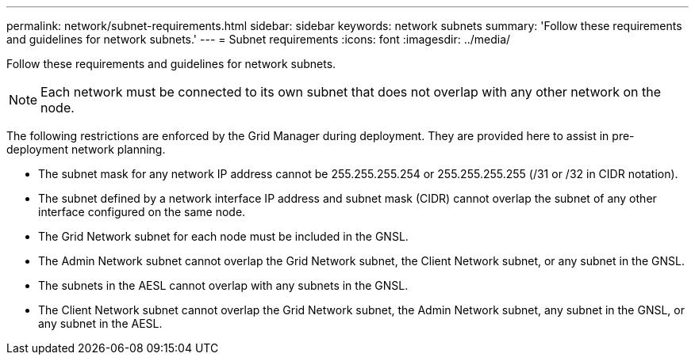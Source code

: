 ---
permalink: network/subnet-requirements.html
sidebar: sidebar
keywords: network subnets
summary: 'Follow these requirements and guidelines for network subnets.'
---
= Subnet requirements
:icons: font
:imagesdir: ../media/

[.lead]
Follow these requirements and guidelines for network subnets.

NOTE: Each network must be connected to its own subnet that does not overlap with any other network on the node.

The following restrictions are enforced by the Grid Manager during deployment. They are provided here to assist in pre-deployment network planning.

* The subnet mask for any network IP address cannot be 255.255.255.254 or 255.255.255.255 (/31 or /32 in CIDR notation).
* The subnet defined by a network interface IP address and subnet mask (CIDR) cannot overlap the subnet of any other interface configured on the same node.
* The Grid Network subnet for each node must be included in the GNSL.
* The Admin Network subnet cannot overlap the Grid Network subnet, the Client Network subnet, or any subnet in the GNSL.
* The subnets in the AESL cannot overlap with any subnets in the GNSL.
* The Client Network subnet cannot overlap the Grid Network subnet, the Admin Network subnet, any subnet in the GNSL, or any subnet in the AESL.
